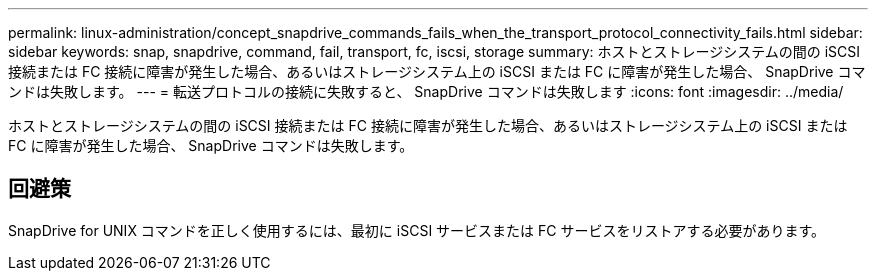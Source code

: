 ---
permalink: linux-administration/concept_snapdrive_commands_fails_when_the_transport_protocol_connectivity_fails.html 
sidebar: sidebar 
keywords: snap, snapdrive, command, fail, transport, fc, iscsi, storage 
summary: ホストとストレージシステムの間の iSCSI 接続または FC 接続に障害が発生した場合、あるいはストレージシステム上の iSCSI または FC に障害が発生した場合、 SnapDrive コマンドは失敗します。 
---
= 転送プロトコルの接続に失敗すると、 SnapDrive コマンドは失敗します
:icons: font
:imagesdir: ../media/


[role="lead"]
ホストとストレージシステムの間の iSCSI 接続または FC 接続に障害が発生した場合、あるいはストレージシステム上の iSCSI または FC に障害が発生した場合、 SnapDrive コマンドは失敗します。



== 回避策

SnapDrive for UNIX コマンドを正しく使用するには、最初に iSCSI サービスまたは FC サービスをリストアする必要があります。
